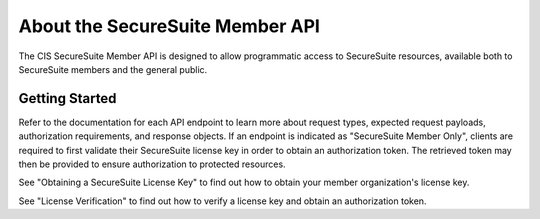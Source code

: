 About the SecureSuite Member API
================================

The CIS SecureSuite Member API is designed to allow programmatic access to SecureSuite resources, available both to SecureSuite members and the general public.


Getting Started
------------------------

Refer to the documentation for each API endpoint to learn more about request types, expected request payloads, authorization requirements, and response objects.  If an endpoint is indicated as "SecureSuite Member Only", clients are required to first validate their SecureSuite license key in order to obtain an authorization token.  The retrieved token may then be provided to ensure authorization to protected resources.

See "Obtaining a SecureSuite License Key" to find out how to obtain your member organization's license key.

See "License Verification" to find out how to verify a license key and obtain an authorization token.

